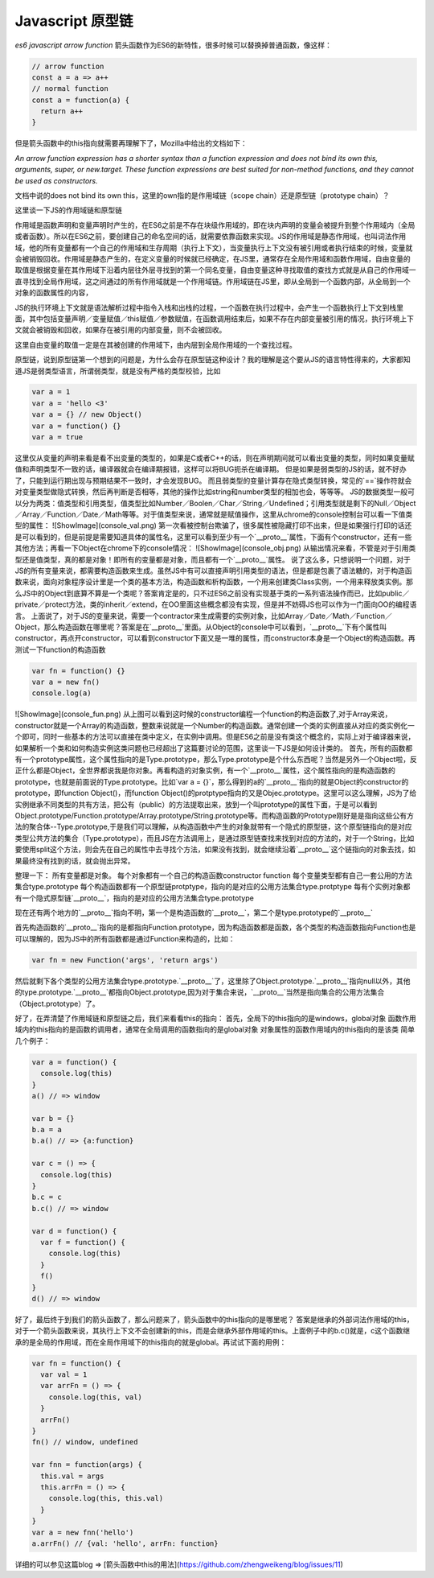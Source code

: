 Javascript 原型链
=========================


`es6 javascript arrow function`
箭头函数作为ES6的新特性，很多时候可以替换掉普通函数，像这样：

.. code-block:: javascript

  // arrow function
  const a = a => a++
  // normal function
  const a = function(a) {
    return a++
  }

但是箭头函数中的this指向就需要再理解下了，Mozilla中给出的文档如下：

`An arrow function expression has a shorter syntax than a function expression and does not bind its own this, arguments, super, or new.target.`
`These function expressions are best suited for non-method functions, and they cannot be used as constructors.`

文档中说的does not bind its own this，这里的own指的是作用域链（scope chain）还是原型链（prototype chain）？

这里谈一下JS的作用域链和原型链

作用域是函数声明和变量声明时产生的，在ES6之前是不存在块级作用域的，即在块内声明的变量会被提升到整个作用域内（全局或者函数）。所以在ES6之前，要创建自己的命名空间的话，就需要依靠函数来实现。JS的作用域是静态作用域，也叫词法作用域，他的所有变量都有一个自己的作用域和生存周期（执行上下文），当变量执行上下文没有被引用或者执行结束的时候，变量就会被销毁回收。作用域是静态产生的，在定义变量的时候就已经确定，在JS里，通常存在全局作用域和函数作用域，自由变量的取值是根据变量在其作用域下沿着内层往外层寻找到的第一个同名变量，自由变量这种寻找取值的查找方式就是从自己的作用域一直寻找到全局作用域，这之间通过的所有作用域就是一个作用域链。作用域链在JS里，即从全局到一个函数内部，从全局到一个对象的函数属性的内容，

JS的执行环境上下文就是语法解析过程中指令入栈和出栈的过程，一个函数在执行过程中，会产生一个函数执行上下文到栈里面，其中包括变量声明／变量赋值／this赋值／参数赋值，在函数调用结束后，如果不存在内部变量被引用的情况，执行环境上下文就会被销毁和回收，如果存在被引用的内部变量，则不会被回收。

这里自由变量的取值一定是在其被创建的作用域下，由内层到全局作用域的一个查找过程。

原型链，说到原型链第一个想到的问题是，为什么会存在原型链这种设计？我的理解是这个要从JS的语言特性得来的，大家都知道JS是弱类型语言，所谓弱类型，就是没有严格的类型校验，比如

.. code-block:: javascript

  var a = 1
  var a = 'hello <3'
  var a = {} // new Object()
  var a = function() {}
  var a = true


这里仅从变量的声明来看是看不出变量的类型的，如果是C或者C++的话，则在声明期间就可以看出变量的类型，同时如果变量赋值和声明类型不一致的话，编译器就会在编译期报错，这样可以将BUG扼杀在编译期。
但是如果是弱类型的JS的话，就不好办了，只能到运行期出现与预期结果不一致时，才会发现BUG。
而且弱类型的变量计算存在隐式类型转换，常见的`==`操作符就会对变量类型做隐式转换，然后再判断是否相等，其他的操作比如string和number类型的相加也会，等等等。
JS的数据类型一般可以分为两类：值类型和引用类型，值类型比如Number／Boolen／Char／String／Undefined；引用类型就是剩下的Null／Object／Array／Function／Date／Math等等。对于值类型来说，通常就是赋值操作，这里从chrome的console控制台可以看一下值类型的属性：
![ShowImage](console_val.png)
第一次看被控制台欺骗了，很多属性被隐藏打印不出来，但是如果强行打印的话还是可以看到的，但是前提是需要知道具体的属性名，这里可以看到至少有一个`__proto__`属性，下面有个constructor，还有一些其他方法；再看一下Object在chrome下的console情况：
![ShowImage](console_obj.png)
从输出情况来看，不管是对于引用类型还是值类型，真的都是对象！即所有的变量都是对象，而且都有一个`__proto__`属性。
说了这么多，只想说明一个问题，对于JS的所有变量来说，都需要构造函数来生成。虽然JS中有可以直接声明引用类型的语法，但是都是包裹了语法糖的，对于构造函数来说，面向对象程序设计里是一个类的基本方法，构造函数和析构函数，一个用来创建类Class实例，一个用来释放类实例。那么JS中的Object到底算不算是一个类呢？答案肯定是的，只不过ES6之前没有实现基于类的一系列语法操作而已，比如public／private／protect方法，类的inherit／extend，在OO里面这些概念都没有实现，但是并不妨碍JS也可以作为一门面向OO的编程语言。
上面说了，对于JS的变量来说，需要一个contractor来生成需要的实例对象，比如Array／Date／Math／Function／Object，那么构造函数在哪里呢？答案是在`__proto__`里面。从Object的console中可以看到，`__proto__`下有个属性叫constructor，再点开constructor，可以看到constructor下面又是一堆的属性，而constructor本身是一个Object的构造函数。再测试一下function的构造函数

.. code-block:: javascript

  var fn = function() {}
  var a = new fn()
  console.log(a)

![ShowImage](console_fun.png)
从上图可以看到这时候的constructor编程一个function的构造函数了,对于Array来说，constructor就是一个Array的构造函数，整数来说就是一个Number的构造函数。通常创建一个类的实例直接从对应的类实例化一个即可，同时一些基本的方法可以直接在类中定义，在实例中调用。但是ES6之前是没有类这个概念的，实际上对于编译器来说，如果解析一个类和如何构造实例这类问题也已经超出了这篇要讨论的范围，这里谈一下JS是如何设计类的。
首先，所有的函数都有一个prototype属性，这个属性指向的是Type.prototype，那么Type.prototype是个什么东西呢？当然是另外一个Object啦，反正什么都是Object，全世界都说我是你对象。再看构造的对象实例，有一个`__proto__`属性，这个属性指向的是构造函数的prototype，也就是前面说的Type.prototype。比如`var a = {}`，那么得到的a的`__proto__`指向的就是Object的constructor的prototype，即function Object()，而function Object()的protptype指向的又是Objec.prototype。这里可以这么理解，JS为了给实例继承不同类型的共有方法，把公有（public）的方法提取出来，放到一个叫prototype的属性下面，于是可以看到Object.prototype/Function.prototype/Array.prototype/String.prototype等。而构造函数的Prototype刚好是是指向这些公有方法的聚合体--Type.prototype,于是我们可以理解，从构造函数中产生的对象就带有一个隐式的原型链，这个原型链指向的是对应类型公共方法的集合（Type.prototype），而且JS在方法调用上，是通过原型链查找来找到对应的方法的，对于一个String，比如要使用split这个方法，则会先在自己的属性中去寻找个方法，如果没有找到，就会继续沿着`__proto__`这个链指向的对象去找，如果最终没有找到的话，就会抛出异常。

整理一下：
所有变量都是对象。
每个对象都有一个自己的构造函数constructor function
每个变量类型都有自己一套公用的方法集合type.prototype
每个构造函数都有一个原型链protptype，指向的是对应的公用方法集合type.protptype
每有个实例对象都有一个隐式原型链`__proto__`，指向的是对应的公用方法集合type.prototype

现在还有两个地方的`__proto__`指向不明，第一个是构造函数的`__proto__`，第二个是type.prototype的`__proto__`

首先构造函数的`__proto__`指向的是都指向Function.prototype，因为构造函数都是函数，各个类型的构造函数指向Function也是可以理解的，因为JS中的所有函数都是通过Function来构造的，比如：

.. code-block:: javascript

  var fn = new Function('args', 'return args')

然后就剩下各个类型的公用方法集合type.prototype.`__proto__`了，这里除了Object.prototype.`__proto__`指向null以外，其他的type.prototype.`__proto__`都指向Object.prototype,因为对于集合来说，`__proto__`当然是指向集合的公用方法集合（Object.prototype）了。

好了，在弄清楚了作用域链和原型链之后，我们来看看this的指向：
首先，全局下的this指向的是windows，global对象
函数作用域内的this指向的是函数的调用者，通常在全局调用的函数指向的是global对象
对象属性的函数作用域内的this指向的是该类
简单几个例子：

.. code-block:: javascript

  var a = function() {
    console.log(this)
  }
  a() // => window

  var b = {}
  b.a = a
  b.a() // => {a:function}

  var c = () => {
    console.log(this)
  }
  b.c = c
  b.c() // => window

  var d = function() {
    var f = function() {
      console.log(this)
    }
    f()
  }
  d() // => window

好了，最后终于到我们的箭头函数了，那么问题来了，箭头函数中的this指向的是哪里呢？
答案是继承的外部词法作用域的this，对于一个箭头函数来说，其执行上下文不会创建新的this，而是会继承外部作用域的this。上面例子中的b.c()就是，c这个函数继承的是全局的作用域，而在全局作用域下的this指向的就是global。再试试下面的用例：

.. code-block:: javascript

  var fn = function() {
    var val = 1
    var arrFn = () => {
      console.log(this, val)
    }
    arrFn()
  }
  fn() // window, undefined

  var fnn = function(args) {
    this.val = args
    this.arrFn = () => {
      console.log(this, this.val)
    }
  }
  var a = new fnn('hello')
  a.arrFn() // {val: 'hello', arrFn: function}

详细的可以参见这篇blog => [箭头函数中this的用法](https://github.com/zhengweikeng/blog/issues/11)

